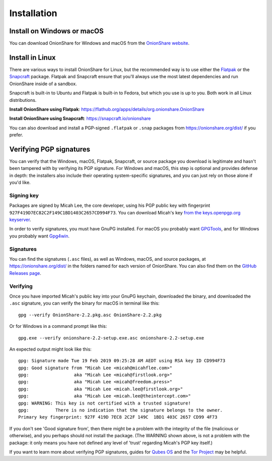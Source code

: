 Installation
============

Install on Windows or macOS
---------------------------

You can download OnionShare for Windows and macOS from the `OnionShare website <https://onionshare.org/>`_.

.. _linux:

Install in Linux
----------------

There are various ways to install OnionShare for Linux, but the recommended way is to use either the `Flatpak <https://flatpak.org/>`_ or the `Snapcraft <https://snapcraft.io/>`_ package. Flatpak and Snapcraft ensure that you'll always use the most latest dependencies and run OnionShare inside of a sandbox.

Snapcraft is built-in to Ubuntu and Flatpak is built-in to Fedora, but which you use is up to you. Both work in all Linux distributions.

**Install OnionShare using Flatpak**: https://flathub.org/apps/details/org.onionshare.OnionShare

**Install OnionShare using Snapcraft**: https://snapcraft.io/onionshare

You can also download and install a PGP-signed ``.flatpak`` or ``.snap`` packages from https://onionshare.org/dist/ if you prefer.

.. _verifying_sigs:

Verifying PGP signatures
------------------------

You can verify that the Windows, macOS, Flatpak, Snapcraft, or source package you download is legitimate and hasn't been tampered with by verifying its PGP signature. For Windows and macOS, this step is optional and provides defense in depth: the installers also include their operating system-specific signatures, and you can just rely on those alone if you'd like.

Signing key
^^^^^^^^^^^

Packages are signed by Micah Lee, the core developer, using his PGP public key with fingerprint ``927F419D7EC82C2F149C1BD1403C2657CD994F73``. You can download Micah's key `from the keys.openpgp.org keyserver <https://keys.openpgp.org/vks/v1/by-fingerprint/927F419D7EC82C2F149C1BD1403C2657CD994F73>`_.

In order to verify signatures, you must have GnuPG installed. For macOS you probably want `GPGTools <https://gpgtools.org/>`_, and for Windows you probably want `Gpg4win <https://www.gpg4win.org/>`_.

Signatures
^^^^^^^^^^

You can find the signatures (``.asc`` files), as well as Windows, macOS, and source packages, at https://onionshare.org/dist/ in the folders named for each version of OnionShare. You can also find them on the `GitHub Releases page <https://github.com/micahflee/onionshare/releases>`_.

Verifying
^^^^^^^^^

Once you have imported Micah's public key into your GnuPG keychain, downloaded the binary, and downloaded the ``.asc`` signature, you can verify the binary for macOS in terminal like this::

    gpg --verify OnionShare-2.2.pkg.asc OnionShare-2.2.pkg

Or for Windows in a command prompt like this::

    gpg.exe --verify onionshare-2.2-setup.exe.asc onionshare-2.2-setup.exe

An expected output might look like this::

    gpg: Signature made Tue 19 Feb 2019 09:25:28 AM AEDT using RSA key ID CD994F73
    gpg: Good signature from "Micah Lee <micah@micahflee.com>"
    gpg:                 aka "Micah Lee <micah@firstlook.org>"
    gpg:                 aka "Micah Lee <micah@freedom.press>"
    gpg:                 aka "Micah Lee <micah.lee@firstlook.org>"
    gpg:                 aka "Micah Lee <micah.lee@theintercept.com>"
    gpg: WARNING: This key is not certified with a trusted signature!
    gpg:          There is no indication that the signature belongs to the owner.
    Primary key fingerprint: 927F 419D 7EC8 2C2F 149C  1BD1 403C 2657 CD99 4F73

If you don't see 'Good signature from', then there might be a problem with the integrity of the file (malicious or otherwise), and you perhaps should not install the package. (The WARNING shown above, is not a problem with the package: it only means you have not defined any level of 'trust' regarding Micah's PGP key itself.)

If you want to learn more about verifying PGP signatures, guides for `Qubes OS <https://www.qubes-os.org/security/verifying-signatures/>`_ and the `Tor Project <https://2019.www.torproject.org/docs/verifying-signatures.html.en>`_ may be helpful.